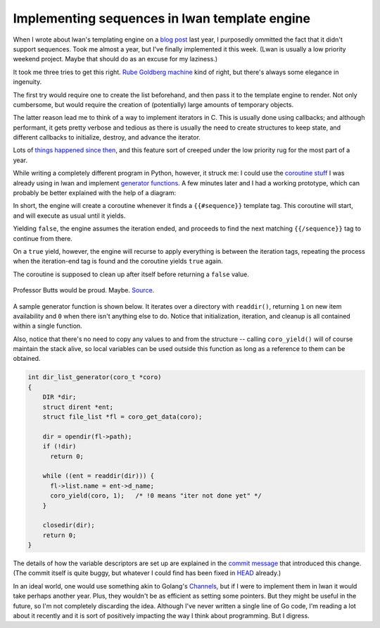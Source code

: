 Implementing sequences in lwan template engine
==============================================

When I wrote about lwan's templating engine on a `blog post`_ last year, I
purposedly ommitted the fact that it didn't support sequences. Took me
almost a year, but I've finally implemented it this week. (Lwan is usually a
low priority weekend project. Maybe that should do as an excuse for my
laziness.)

It took me three tries to get this right. `Rube Goldberg machine`_ kind of
right, but there's always some elegance in ingenuity.

The first try would require one to create the list beforehand, and then pass
it to the template engine to render.  Not only cumbersome, but would require
the creation of (potentially) large amounts of temporary objects.

The latter reason lead me to think of a way to implement iterators in C.
This is usually done using callbacks; and although performant, it gets
pretty verbose and tedious as there is usually the need to create structures
to keep state, and different callbacks to initialize, destroy, and advance
the iterator. 

Lots of `things happened since then`_, and this feature sort of creeped
under the low priority rug for the most part of a year.

While writing a completely different program in Python, however, it struck
me: I could use the `coroutine stuff`_ I was already using in lwan and
implement `generator functions`_.  A few minutes later and I had a working
prototype, which can probably be better explained with the help of a
diagram:

.. image:: http://i.imgur.com/VsAfnsC.png
    :alt: diagram
    :align: center

In short, the engine will create a coroutine whenever it finds a
``{{#sequence}}`` template tag.  This coroutine will start, and will execute
as usual until it yields.

Yielding ``false``, the engine assumes the iteration ended, and proceeds to
find the next matching ``{{/sequence}}`` tag to continue from there.

On a ``true`` yield, however, the engine will recurse to apply everything is
between the iteration tags, repeating the process when the iteration-end tag
is found and the coroutine yields ``true`` again.

The coroutine is supposed to clean up after itself before returning a
``false`` value.

.. figure:: http://i.imgur.com/7P2yadJ.jpg
    :alt: rubegoldbergmachine
    :align: center

    Professor Butts would be proud. Maybe. `Source`_.

A sample generator function is shown below. It iterates over a directory
with ``readdir()``, returning ``1`` on new item availability and ``0`` when there
isn't anything else to do. Notice that initialization, iteration, and cleanup
is all contained within a single function.

Also, notice that there's no need to copy any values to and from the
structure -- calling ``coro_yield()`` will of course maintain the stack
alive, so local variables can be used outside this function as long as a
reference to them can be obtained.

.. code-block:: c

    int dir_list_generator(coro_t *coro)
    {
        DIR *dir;
        struct dirent *ent;
        struct file_list *fl = coro_get_data(coro);
     
        dir = opendir(fl->path);
        if (!dir)
          return 0;
     
        while ((ent = readdir(dir))) {
          fl->list.name = ent->d_name;
          coro_yield(coro, 1);   /* !0 means "iter not done yet" */
        }    
     
        closedir(dir);
        return 0;
    }

The details of how the variable descriptors are set up are explained in the
`commit message`_ that introduced this change.  (The commit itself is quite
buggy, but whatever I could find has been fixed in `HEAD`_ already.)

In an ideal world, one would use something akin to Golang's `Channels`_, but
if I were to implement them in lwan it would take perhaps another year. 
Plus, they wouldn't be as efficient as setting some pointers.  But they
might be useful in the future, so I'm not completely discarding the idea. 
Although I've never written a single line of Go code, I'm reading a lot
about it recently and it is sort of positively impacting the way I think
about programming.  But I digress.

.. _`HEAD`: https://github.com/lpereira/lwan
.. _`Channels`: http://golang.org/doc/effective_go.html#channels
.. _`Rube Goldberg machine`: https://en.wikipedia.org/wiki/Rube_Goldberg_machine
.. _`blog post`: http://tia.mat.br/blog/html/2012/11/11/mustache_templates_in_c.html
.. _`coroutine stuff`: http://tia.mat.br/blog/html/2012/09/29/asynchronous_i_o_in_c_with_coroutines.html
.. _`commit message`: https://github.com/lpereira/lwan/commit/a4188d73a00cec4c99d50473803c44bfb2218d13
.. _`Source`: https://en.wikipedia.org/wiki/File:Rubenvent.jpg
.. _`struct file_list`: https://gist.github.com/lpereira/6694015
.. _`things happened since then`: https://01.org/blogs/imad/2013/welcome-profusion
.. _`generator functions`: https://wiki.python.org/moin/Generators

.. author:: default
.. categories:: none
.. tags:: C,lwan,programming
.. comments::
